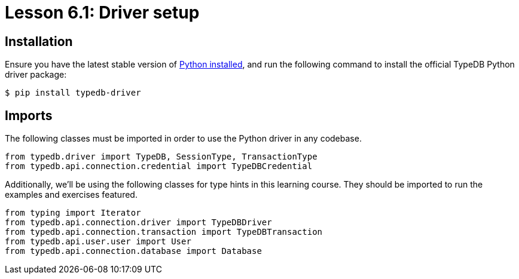 = Lesson 6.1: Driver setup

== Installation

Ensure you have the latest stable version of https://www.python.org/downloads/[Python installed], and run the following command to install the official TypeDB Python driver package:

[source,console]
----
$ pip install typedb-driver
----

== Imports

The following classes must be imported in order to use the Python driver in any codebase.

[,python]
----
from typedb.driver import TypeDB, SessionType, TransactionType
from typedb.api.connection.credential import TypeDBCredential
----

Additionally, we'll be using the following classes for type hints in this learning course. They should be imported to run the examples and exercises featured.

[,python]
----
from typing import Iterator
from typedb.api.connection.driver import TypeDBDriver
from typedb.api.connection.transaction import TypeDBTransaction
from typedb.api.user.user import User
from typedb.api.connection.database import Database
----
